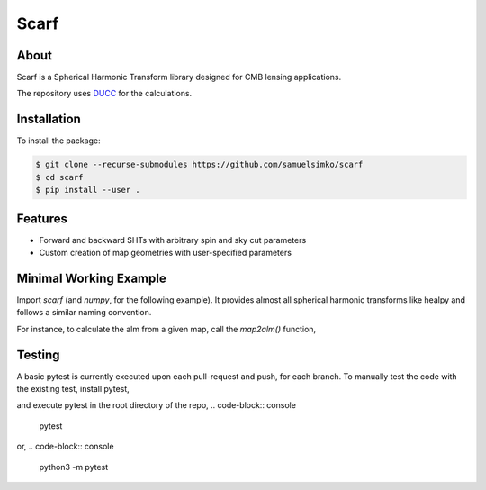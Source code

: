 ==================
Scarf
==================

About
-----

Scarf is a Spherical Harmonic Transform library designed for CMB lensing applications.

The repository uses `DUCC <https://gitlab.mpcdf.mpg.de/mtr/ducc>`_ for the calculations.

Installation
------------

To install the package:

.. code-block:: console

   $ git clone --recurse-submodules https://github.com/samuelsimko/scarf
   $ cd scarf
   $ pip install --user .


Features
--------
- Forward and backward SHTs with arbitrary spin and sky cut parameters
- Custom creation of map geometries with user-specified parameters


Minimal Working Example
-----------------------

Import `scarf` (and `numpy`, for the following example). It provides almost all spherical harmonic transforms
like healpy and follows a similar naming convention.

For instance, to calculate the alm from a given map, call the `map2alm()` function,

.. code-block:: python
   import scarf
   import numpy
   nside_mwe = 1
   map_mwe = np.random.random(12 * nside_mwe ** 2)
   lmax_mwe = 2
   
   scarf_alm = scarf.map2alm(
       map = map_mwe,
       nside = nside_mwe,
       lmax = lmax_mwe,
       mmax = lmax_mwe,
       nthreads = 1,
       zbounds = [-1, 1])


Testing
--------

A basic pytest is currently executed upon each pull-request and push, for each branch.
To manually test the code with the existing test, install pytest,

.. code-block:: console
   pip install -U pytest

and execute pytest in the root directory of the repo,
.. code-block:: console
   pytest

or,
.. code-block:: console
   python3 -m pytest